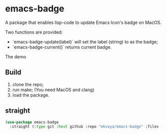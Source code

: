 * emacs-badge

A package that enables lisp-code to update Emacs Icon's badge on MacOS.

Two functions are provided:

- `emacs-badge-update(label)` will set the label (string) to as the badge;
- `emacs-badge-current()` returns current badge.

The demo

[[./demo/demo.gif]]


** Build
1. clone the repo;
2. run make; (You need MacOS and clang)
3. load the package.

** straight

#+BEGIN_SRC emacs-lisp
  (use-package emacs-badge
    :straight (:type git :host github :repo "mkvoya/emacs-badge" :files ("*")))
#+END_SRC
